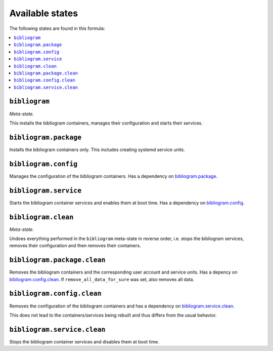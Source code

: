 Available states
----------------

The following states are found in this formula:

.. contents::
   :local:


``bibliogram``
^^^^^^^^^^^^^^
*Meta-state*.

This installs the bibliogram containers,
manages their configuration and starts their services.


``bibliogram.package``
^^^^^^^^^^^^^^^^^^^^^^
Installs the bibliogram containers only.
This includes creating systemd service units.


``bibliogram.config``
^^^^^^^^^^^^^^^^^^^^^
Manages the configuration of the bibliogram containers.
Has a dependency on `bibliogram.package`_.


``bibliogram.service``
^^^^^^^^^^^^^^^^^^^^^^
Starts the bibliogram container services
and enables them at boot time.
Has a dependency on `bibliogram.config`_.


``bibliogram.clean``
^^^^^^^^^^^^^^^^^^^^
*Meta-state*.

Undoes everything performed in the ``bibliogram`` meta-state
in reverse order, i.e. stops the bibliogram services,
removes their configuration and then removes their containers.


``bibliogram.package.clean``
^^^^^^^^^^^^^^^^^^^^^^^^^^^^
Removes the bibliogram containers
and the corresponding user account and service units.
Has a depency on `bibliogram.config.clean`_.
If ``remove_all_data_for_sure`` was set, also removes all data.


``bibliogram.config.clean``
^^^^^^^^^^^^^^^^^^^^^^^^^^^
Removes the configuration of the bibliogram containers
and has a dependency on `bibliogram.service.clean`_.

This does not lead to the containers/services being rebuilt
and thus differs from the usual behavior.


``bibliogram.service.clean``
^^^^^^^^^^^^^^^^^^^^^^^^^^^^
Stops the bibliogram container services
and disables them at boot time.


